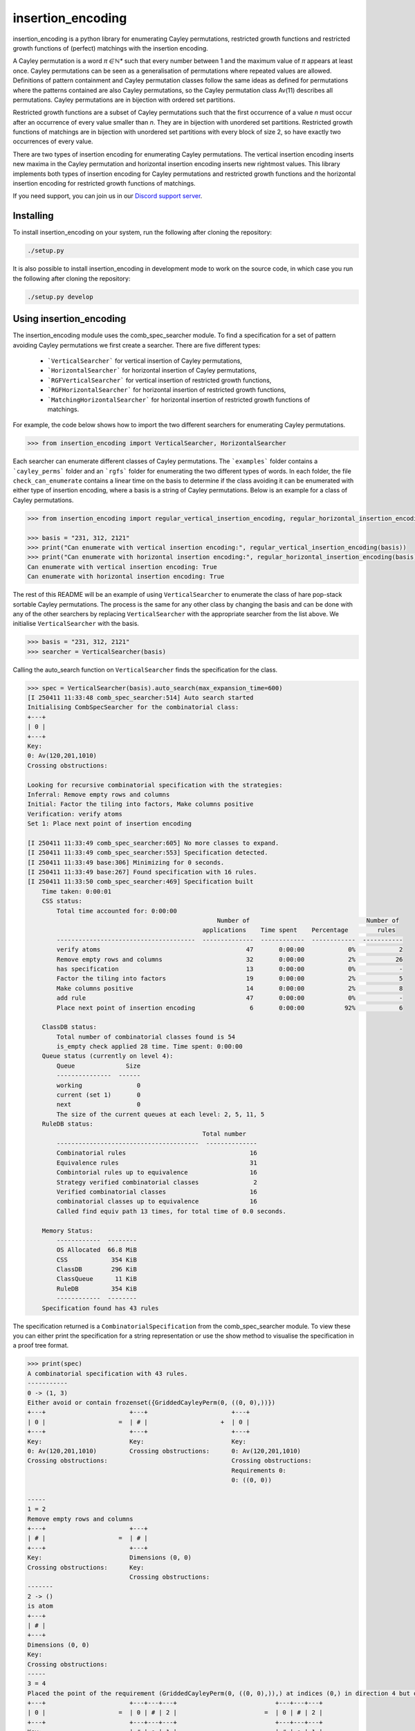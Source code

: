 ###############################
insertion_encoding
###############################

insertion_encoding is a python library for enumerating Cayley permutations, restricted growth functions and restricted growth functions of (perfect) matchings with the insertion encoding.

A Cayley permutation is a word `π ∈ ℕ*` such that every number between 1 and the maximum value of `π` appears at least once. Cayley permutations can be seen as a generalisation of permutations where repeated values are allowed. Definitions of pattern containment and Cayley permutation classes follow the same ideas as defined for permutations where the patterns contained are also Cayley permutations, so the Cayley permutation class Av(11) describes all permutations. Cayley permutations are in bijection with ordered set partitions.

Restricted growth functions are a subset of Cayley permutations such that the first occurrence of a value `n` must occur after an occurrence of every value smaller than `n`. They are in bijection with unordered set partitions. Restricted growth functions of matchings are in bijection with unordered set partitions with every block of size 2, so have exactly two occurrences of every value.

There are two types of insertion encoding for enumerating Cayley permutations. The vertical insertion encoding inserts new maxima in the Cayley permutation and horizontal insertion encoding inserts new rightmost values. This library implements both types of insertion encoding for Cayley permutations and restricted growth functions and the horizontal insertion encoding for restricted growth functions of matchings.
 
If you need support, you can join us in our `Discord support server`_.

.. _Discord support server: https://discord.gg/ngPZVT5

==========
Installing
==========

To install insertion_encoding on your system, run the following after cloning the repository:

.. code-block:: bash

    ./setup.py

It is also possible to install insertion_encoding in development mode to work on the
source code, in which case you run the following after cloning the repository:

.. code-block:: bash

    ./setup.py develop
    

========================
Using insertion_encoding
========================

The insertion_encoding module uses the comb_spec_searcher module. To find a specification for a set of pattern avoiding Cayley permutations we first create a searcher. There are five different types:

    - ```VerticalSearcher``` for vertical insertion of Cayley permutations,
    - ```HorizontalSearcher``` for horizontal insertion of Cayley permutations,
    - ```RGFVerticalSearcher``` for vertical insertion of restricted growth functions,
    - ```RGFHorizontalSearcher``` for horizontal insertion of restricted growth functions,
    - ```MatchingHorizontalSearcher``` for horizontal insertion of restricted growth functions of matchings.
For example, the code below shows how to import the two different searchers for enumerating Cayley permutations.

.. code-block:: python

    >>> from insertion_encoding import VerticalSearcher, HorizontalSearcher

Each searcher can enumerate different classes of Cayley permutations. The ```examples``` folder contains a ```cayley_perms``` folder and an ```rgfs``` folder for enumerating the two different types of words. In each folder, the file ``check_can_enumerate`` contains a linear time on the basis to determine if the class avoiding it can be enumerated with either type of insertion encoding, where a basis is a string of Cayley permutations. Below is an example for a class of Cayley permutations.

.. code-block:: python

    >>> from insertion_encoding import regular_vertical_insertion_encoding, regular_horizontal_insertion_encoding

    >>> basis = "231, 312, 2121"
    >>> print("Can enumerate with vertical insertion encoding:", regular_vertical_insertion_encoding(basis))
    >>> print("Can enumerate with horizontal insertion encoding:", regular_horizontal_insertion_encoding(basis))
    Can enumerate with vertical insertion encoding: True
    Can enumerate with horizontal insertion encoding: True

The rest of this README will be an example of using ``VerticalSearcher`` to enumerate the class of hare pop-stack sortable Cayley permutations. The process is the same for any other class by changing the basis and can be done with any of the other searchers by replacing ``VerticalSearcher`` with the appropriate searcher from the list above. 
We initialise ``VerticalSearcher`` with the basis. 

.. code-block:: python

    >>> basis = "231, 312, 2121"
    >>> searcher = VerticalSearcher(basis)

Calling the auto_search function on ``VerticalSearcher`` finds the specification for the class.

.. code-block:: python

    >>> spec = VerticalSearcher(basis).auto_search(max_expansion_time=600)
    [I 250411 11:33:48 comb_spec_searcher:514] Auto search started
    Initialising CombSpecSearcher for the combinatorial class:
    +---+
    | 0 |
    +---+
    Key:
    0: Av(120,201,1010)
    Crossing obstructions:

    Looking for recursive combinatorial specification with the strategies:
    Inferral: Remove empty rows and columns
    Initial: Factor the tiling into factors, Make columns positive
    Verification: verify atoms
    Set 1: Place next point of insertion encoding

    [I 250411 11:33:49 comb_spec_searcher:605] No more classes to expand.
    [I 250411 11:33:49 comb_spec_searcher:553] Specification detected.
    [I 250411 11:33:49 base:306] Minimizing for 0 seconds.
    [I 250411 11:33:49 base:267] Found specification with 16 rules.
    [I 250411 11:33:50 comb_spec_searcher:469] Specification built
        Time taken: 0:00:01
        CSS status:
            Total time accounted for: 0:00:00
                                                        Number of                                Number of
                                                    applications    Time spent    Percentage        rules
            --------------------------------------  --------------  ------------  ------------  -----------
            verify atoms                                        47       0:00:00            0%            2
            Remove empty rows and columns                       32       0:00:00            2%           26
            has specification                                   13       0:00:00            0%            -
            Factor the tiling into factors                      19       0:00:00            2%            5
            Make columns positive                               14       0:00:00            2%            8
            add rule                                            47       0:00:00            0%            -
            Place next point of insertion encoding               6       0:00:00           92%            6

        ClassDB status:
            Total number of combinatorial classes found is 54
            is_empty check applied 28 time. Time spent: 0:00:00
        Queue status (currently on level 4):
            Queue              Size
            ---------------  ------
            working               0
            current (set 1)       0
            next                  0
            The size of the current queues at each level: 2, 5, 11, 5
        RuleDB status:
                                                    Total number
            ---------------------------------------  --------------
            Combinatorial rules                                  16
            Equivalence rules                                    31
            Combintorial rules up to equivalence                 16
            Strategy verified combinatorial classes               2
            Verified combinatorial classes                       16
            combinatorial classes up to equivalence              16
            Called find equiv path 13 times, for total time of 0.0 seconds.

        Memory Status:
            ------------  --------
            OS Allocated  66.8 MiB
            CSS            354 KiB
            ClassDB        296 KiB
            ClassQueue      11 KiB
            RuleDB         354 KiB
            ------------  --------
        Specification found has 43 rules


The specification returned is a ``CombinatorialSpecification`` from the comb_spec_searcher module. To view these you can either print the   specification for a string representation or use the show method to visualise the specification in a proof tree format.

.. code-block:: python

    >>> print(spec)
    A combinatorial specification with 43 rules.
    -----------
    0 -> (1, 3)
    Either avoid or contain frozenset({GriddedCayleyPerm(0, ((0, 0),))})
    +---+                       +---+                       +---+
    | 0 |                    =  | # |                    +  | 0 |
    +---+                       +---+                       +---+
    Key:                        Key:                        Key:
    0: Av(120,201,1010)         Crossing obstructions:      0: Av(120,201,1010)
    Crossing obstructions:                                  Crossing obstructions:
                                                            Requirements 0:
                                                            0: ((0, 0))

    -----
    1 = 2
    Remove empty rows and columns
    +---+                       +---+
    | # |                    =  | # |
    +---+                       +---+
    Key:                        Dimensions (0, 0)
    Crossing obstructions:      Key:
                                Crossing obstructions:
    -------
    2 -> ()
    is atom
    +---+
    | # |
    +---+
    Dimensions (0, 0)
    Key:
    Crossing obstructions:
    -----
    3 = 4
    Placed the point of the requirement (GriddedCayleyPerm(0, ((0, 0),)),) at indices (0,) in direction 4 but only child and index 1 is non-empty, then Remove empty rows and columns
    +---+                       +---+---+---+                           +---+---+---+
    | 0 |                    =  | 0 | # | 2 |                        =  | 0 | # | 2 |
    +---+                       +---+---+---+                           +---+---+---+
    Key:                        | # | ● | 1 |                           | # | ● | 1 |
    0: Av(120,201,1010)         +---+---+---+                           +---+---+---+
    Crossing obstructions:      | # | # | # |                           Key:
    Requirements 0:             +---+---+---+                           0: Av(01)
    0: ((0, 0))                 Key:                                    1: Av(01,10)
                                0: Av(01)                               2: Av(120,201,1010)
                                1: Av(01,10)                            Crossing obstructions:
                                2: Av(120,201,1010)                     01: ((1, 0),(2, 0))
                                Crossing obstructions:                  10: ((0, 1),(2, 1))
                                01: ((1, 1),(2, 1))                     10: ((1, 0),(2, 0))
                                10: ((0, 2),(2, 2))                     110: ((0, 1),(2, 1),(2, 0))
                                10: ((1, 1),(2, 1))                     120: ((0, 1),(2, 1),(2, 0))
                                110: ((0, 2),(2, 2),(2, 1))             120: ((2, 1),(2, 1),(2, 0))
                                120: ((0, 2),(2, 2),(2, 1))             201: ((2, 1),(2, 0),(2, 1))
                                120: ((2, 2),(2, 2),(2, 1))             1010: ((2, 1),(2, 0),(2, 1),(2, 0))
                                201: ((2, 2),(2, 1),(2, 2))             Requirements 0:
                                1010: ((2, 2),(2, 1),(2, 2),(2, 1))     0: ((1, 0))
                                Requirements 0:
                                0: ((1, 1))

    ------------
    4 -> (5, 20)
    Factor the tiling into factors
    +---+---+---+                           +---+---+---+                           +---+---+---+
    | 0 | # | 2 |                        =  | 0 | # | 2 |                        x  | # | # | # |
    +---+---+---+                           +---+---+---+                           +---+---+---+
    | # | ● | 1 |                           | # | # | 1 |                           | # | ● | # |
    +---+---+---+                           +---+---+---+                           +---+---+---+
    Key:                                    Key:                                    Key:
    0: Av(01)                               0: Av(01)                               Crossing obstructions:
    1: Av(01,10)                            1: Av(01,10)                            Requirements 0:
    2: Av(120,201,1010)                     2: Av(120,201,1010)                     0: ((1, 0))
    Crossing obstructions:                  Crossing obstructions:
    01: ((1, 0),(2, 0))                     10: ((0, 1),(2, 1))
    10: ((0, 1),(2, 1))                     110: ((0, 1),(2, 1),(2, 0))
    10: ((1, 0),(2, 0))                     120: ((0, 1),(2, 1),(2, 0))
    110: ((0, 1),(2, 1),(2, 0))             120: ((2, 1),(2, 1),(2, 0))
    120: ((0, 1),(2, 1),(2, 0))             201: ((2, 1),(2, 0),(2, 1))
    120: ((2, 1),(2, 1),(2, 0))             1010: ((2, 1),(2, 0),(2, 1),(2, 0))
    201: ((2, 1),(2, 0),(2, 1))
    1010: ((2, 1),(2, 0),(2, 1),(2, 0))
    Requirements 0:
    0: ((1, 0))

    -----
    5 = 6
    Remove empty rows and columns
    +---+---+---+                           +---+---+
    | 0 | # | 2 |                        =  | 0 | 2 |
    +---+---+---+                           +---+---+
    | # | # | 1 |                           | # | 1 |
    +---+---+---+                           +---+---+
    Key:                                    Key:
    0: Av(01)                               0: Av(01)
    1: Av(01,10)                            1: Av(01,10)
    2: Av(120,201,1010)                     2: Av(120,201,1010)
    Crossing obstructions:                  Crossing obstructions:
    10: ((0, 1),(2, 1))                     10: ((0, 1),(1, 1))
    110: ((0, 1),(2, 1),(2, 0))             110: ((0, 1),(1, 1),(1, 0))
    120: ((0, 1),(2, 1),(2, 0))             120: ((0, 1),(1, 1),(1, 0))
    120: ((2, 1),(2, 1),(2, 0))             120: ((1, 1),(1, 1),(1, 0))
    201: ((2, 1),(2, 0),(2, 1))             201: ((1, 1),(1, 0),(1, 1))
    1010: ((2, 1),(2, 0),(2, 1),(2, 0))     1010: ((1, 1),(1, 0),(1, 1),(1, 0))

    ------------
    6 -> (7, 14)
    Either avoid or contain frozenset({GriddedCayleyPerm(0, ((0, 1),))})
    +---+---+                               +---+---+                               +---+---+
    | 0 | 2 |                            =  | # | 1 |                            +  | 0 | 2 |
    +---+---+                               +---+---+                               +---+---+
    | # | 1 |                               | # | 0 |                               | # | 1 |
    +---+---+                               +---+---+                               +---+---+
    Key:                                    Key:                                    Key:
    0: Av(01)                               0: Av(01,10)                            0: Av(01)
    1: Av(01,10)                            1: Av(120,201,1010)                     1: Av(01,10)
    2: Av(120,201,1010)                     Crossing obstructions:                  2: Av(120,201,1010)
    Crossing obstructions:                  120: ((1, 1),(1, 1),(1, 0))             Crossing obstructions:
    10: ((0, 1),(1, 1))                     201: ((1, 1),(1, 0),(1, 1))             10: ((0, 1),(1, 1))
    110: ((0, 1),(1, 1),(1, 0))             1010: ((1, 1),(1, 0),(1, 1),(1, 0))     110: ((0, 1),(1, 1),(1, 0))
    120: ((0, 1),(1, 1),(1, 0))                                                     120: ((0, 1),(1, 1),(1, 0))
    120: ((1, 1),(1, 1),(1, 0))                                                     120: ((1, 1),(1, 1),(1, 0))
    201: ((1, 1),(1, 0),(1, 1))                                                     201: ((1, 1),(1, 0),(1, 1))
    1010: ((1, 1),(1, 0),(1, 1),(1, 0))                                             1010: ((1, 1),(1, 0),(1, 1),(1, 0))
                                                                                    Requirements 0:
                                                                                    0: ((0, 1))

    -----
    7 = 8
    Remove empty rows and columns
    +---+---+                               +---+
    | # | 1 |                            =  | 1 |
    +---+---+                               +---+
    | # | 0 |                               | 0 |
    +---+---+                               +---+
    Key:                                    Key:
    0: Av(01,10)                            0: Av(01,10)
    1: Av(120,201,1010)                     1: Av(120,201,1010)
    Crossing obstructions:                  Crossing obstructions:
    120: ((1, 1),(1, 1),(1, 0))             120: ((0, 1),(0, 1),(0, 0))
    201: ((1, 1),(1, 0),(1, 1))             201: ((0, 1),(0, 0),(0, 1))
    1010: ((1, 1),(1, 0),(1, 1),(1, 0))     1010: ((0, 1),(0, 0),(0, 1),(0, 0))

    ------------
    8 -> (9, 10)
    Either avoid or contain frozenset({GriddedCayleyPerm(0, ((0, 1),)), GriddedCayleyPerm(0, ((0, 0),))})
    +---+                                   +---+                       +---+
    | 1 |                                =  | # |                    +  | 1 |
    +---+                                   +---+                       +---+
    | 0 |                                   | # |                       | 0 |
    +---+                                   +---+                       +---+
    Key:                                    Key:                        Key:
    0: Av(01,10)                            Crossing obstructions:      0: Av(01,10)
    1: Av(120,201,1010)                                                 1: Av(120,201,1010)
    Crossing obstructions:                                              Crossing obstructions:
    120: ((0, 1),(0, 1),(0, 0))                                         120: ((0, 1),(0, 1),(0, 0))
    201: ((0, 1),(0, 0),(0, 1))                                         201: ((0, 1),(0, 0),(0, 1))
    1010: ((0, 1),(0, 0),(0, 1),(0, 0))                                 1010: ((0, 1),(0, 0),(0, 1),(0, 0))
                                                                        Requirements 0:
                                                                        0: ((0, 0))
                                                                        0: ((0, 1))

    -----
    9 = 2
    Remove empty rows and columns
    +---+                       +---+
    | # |                    =  | # |
    +---+                       +---+
    | # |                       Dimensions (0, 0)
    +---+                       Key:
    Key:                        Crossing obstructions:
    Crossing obstructions:

    ------------------
    10 -> (11, 12, 13)
    Placed the point of the requirement (GriddedCayleyPerm(0, ((0, 1),)), GriddedCayleyPerm(0, ((0, 0),))) at indices (0, 0) in direction 4
    +---+                                   +---+                       +---+---+---+                           +---+---+---+
    | 1 |                                =  | ∅ |                    +  | 0 | # | 2 |                        +  | 0 | # | 2 |
    +---+                                   +---+                       +---+---+---+                           +---+---+---+
    | 0 |                                   | ∅ |                       | # | # | # |                           | # | ● | 1 |
    +---+                                   +---+                       +---+---+---+                           +---+---+---+
    Key:                                    Key:                        | # | ● | 1 |                           | # | # | # |
    0: Av(01,10)                            ∅: Av(ε)                    +---+---+---+                           +---+---+---+
    1: Av(120,201,1010)                     Crossing obstructions:      | # | # | # |                           | # | # | # |
    Crossing obstructions:                  Requirements 0:             +---+---+---+                           +---+---+---+
    120: ((0, 1),(0, 1),(0, 0))                                         Key:                                    Key:        
    201: ((0, 1),(0, 0),(0, 1))                                         0: Av(01)                               0: Av(01)   
    1010: ((0, 1),(0, 0),(0, 1),(0, 0))                                 1: Av(01,10)                            1: Av(01,10)
    Requirements 0:                                                     2: Av(120,201,1010)                     2: Av(120,201,1010)
    0: ((0, 0))                                                         Crossing obstructions:                  Crossing obstructions:
    0: ((0, 1))                                                         01: ((1, 1),(2, 1))                     01: ((1, 2),(2, 2))
                                                                        10: ((0, 3),(2, 3))                     10: ((0, 3),(2, 3))
                                                                        10: ((1, 1),(2, 1))                     10: ((1, 2),(2, 2))
                                                                        110: ((0, 3),(2, 3),(2, 1))             110: ((0, 3),(2, 3),(2, 2))
                                                                        120: ((0, 3),(2, 3),(2, 1))             120: ((0, 3),(2, 3),(2, 2))
                                                                        120: ((2, 3),(2, 3),(2, 1))             120: ((2, 3),(2, 3),(2, 2))
                                                                        201: ((2, 3),(2, 1),(2, 3))             201: ((2, 3),(2, 2),(2, 3))
                                                                        1010: ((2, 3),(2, 1),(2, 3),(2, 1))     1010: ((2, 3),(2, 2),(2, 3),(2, 2))
                                                                        Requirements 0:                         Requirements 0:
                                                                        0: ((1, 1))                             0: ((1, 2)) 
                                                                                                                            
    --------
    11 -> ()
    is empty
    +---+
    | ∅ |
    +---+
    | ∅ |
    +---+
    Key:
    ∅: Av(ε)
    Crossing obstructions:
    Requirements 0:

    ------
    12 = 4
    Remove empty rows and columns
    +---+---+---+                           +---+---+---+
    | 0 | # | 2 |                        =  | 0 | # | 2 |
    +---+---+---+                           +---+---+---+
    | # | # | # |                           | # | ● | 1 |
    +---+---+---+                           +---+---+---+
    | # | ● | 1 |                           Key:
    +---+---+---+                           0: Av(01)
    | # | # | # |                           1: Av(01,10)
    +---+---+---+                           2: Av(120,201,1010)
    Key:                                    Crossing obstructions:
    0: Av(01)                               01: ((1, 0),(2, 0))
    1: Av(01,10)                            10: ((0, 1),(2, 1))
    2: Av(120,201,1010)                     10: ((1, 0),(2, 0))
    Crossing obstructions:                  110: ((0, 1),(2, 1),(2, 0))
    01: ((1, 1),(2, 1))                     120: ((0, 1),(2, 1),(2, 0))
    10: ((0, 3),(2, 3))                     120: ((2, 1),(2, 1),(2, 0))
    10: ((1, 1),(2, 1))                     201: ((2, 1),(2, 0),(2, 1))
    110: ((0, 3),(2, 3),(2, 1))             1010: ((2, 1),(2, 0),(2, 1),(2, 0))
    120: ((0, 3),(2, 3),(2, 1))             Requirements 0:
    120: ((2, 3),(2, 3),(2, 1))             0: ((1, 0))
    201: ((2, 3),(2, 1),(2, 3))
    1010: ((2, 3),(2, 1),(2, 3),(2, 1))
    Requirements 0:
    0: ((1, 1))

    ------
    13 = 4
    Remove empty rows and columns
    +---+---+---+                           +---+---+---+
    | 0 | # | 2 |                        =  | 0 | # | 2 |
    +---+---+---+                           +---+---+---+
    | # | ● | 1 |                           | # | ● | 1 |
    +---+---+---+                           +---+---+---+
    | # | # | # |                           Key:
    +---+---+---+                           0: Av(01)
    | # | # | # |                           1: Av(01,10)
    +---+---+---+                           2: Av(120,201,1010)
    Key:                                    Crossing obstructions:
    0: Av(01)                               01: ((1, 0),(2, 0))
    1: Av(01,10)                            10: ((0, 1),(2, 1))
    2: Av(120,201,1010)                     10: ((1, 0),(2, 0))
    Crossing obstructions:                  110: ((0, 1),(2, 1),(2, 0))
    01: ((1, 2),(2, 2))                     120: ((0, 1),(2, 1),(2, 0))
    10: ((0, 3),(2, 3))                     120: ((2, 1),(2, 1),(2, 0))
    10: ((1, 2),(2, 2))                     201: ((2, 1),(2, 0),(2, 1))
    110: ((0, 3),(2, 3),(2, 2))             1010: ((2, 1),(2, 0),(2, 1),(2, 0))
    120: ((0, 3),(2, 3),(2, 2))             Requirements 0:
    120: ((2, 3),(2, 3),(2, 2))             0: ((1, 0))
    201: ((2, 3),(2, 2),(2, 3))
    1010: ((2, 3),(2, 2),(2, 3),(2, 2))
    Requirements 0:
    0: ((1, 2))

    --------------
    14 -> (15, 28)
    Either avoid or contain frozenset({GriddedCayleyPerm(0, ((1, 1),)), GriddedCayleyPerm(0, ((1, 0),))})
    +---+---+                               +---+---+                   +---+---+
    | 0 | 2 |                            =  | 0 | # |                +  | 0 | 2 |
    +---+---+                               +---+---+                   +---+---+
    | # | 1 |                               | # | # |                   | # | 1 |
    +---+---+                               +---+---+                   +---+---+
    Key:                                    Key:                        Key:
    0: Av(01)                               0: Av(01)                   0: Av(01)
    1: Av(01,10)                            Crossing obstructions:      1: Av(01,10)
    2: Av(120,201,1010)                     Requirements 0:             2: Av(120,201,1010)
    Crossing obstructions:                  0: ((0, 1))                 Crossing obstructions:
    10: ((0, 1),(1, 1))                                                 10: ((0, 1),(1, 1))
    110: ((0, 1),(1, 1),(1, 0))                                         110: ((0, 1),(1, 1),(1, 0))
    120: ((0, 1),(1, 1),(1, 0))                                         120: ((0, 1),(1, 1),(1, 0))
    120: ((1, 1),(1, 1),(1, 0))                                         120: ((1, 1),(1, 1),(1, 0))
    201: ((1, 1),(1, 0),(1, 1))                                         201: ((1, 1),(1, 0),(1, 1))
    1010: ((1, 1),(1, 0),(1, 1),(1, 0))                                 1010: ((1, 1),(1, 0),(1, 1),(1, 0))
    Requirements 0:                                                     Requirements 0:
    0: ((0, 1))                                                         0: ((0, 1))
                                                                        Requirements 1:
                                                                        0: ((1, 0))
                                                                        0: ((1, 1))

    -------
    15 = 16
    Remove empty rows and columns
    +---+---+                   +---+
    | 0 | # |                =  | 0 |
    +---+---+                   +---+
    | # | # |                   Key:
    +---+---+                   0: Av(01)
    Key:                        Crossing obstructions:
    0: Av(01)                   Requirements 0:
    Crossing obstructions:      0: ((0, 0))
    Requirements 0:
    0: ((0, 1))

    -----------
    16 -> (17,)
    Placed the point of the requirement (GriddedCayleyPerm(0, ((0, 0),)),) at indices (0,) in direction 4 but only child and index 1 is non-empty, then Remove empty rows and columns
    +---+                       +---+---+---+               +---+---+---+
    | 0 |                    =  | 0 | # | # |            =  | 0 | # | # |
    +---+                       +---+---+---+               +---+---+---+
    Key:                        | # | ● | 1 |               | # | ● | 1 |
    0: Av(01)                   +---+---+---+               +---+---+---+
    Crossing obstructions:      | # | # | # |               Key:
    Requirements 0:             +---+---+---+               0: Av(01)
    0: ((0, 0))                 Key:                        1: Av(01,10)
                                0: Av(01)                   Crossing obstructions:
                                1: Av(01,10)                01: ((1, 0),(2, 0))
                                Crossing obstructions:      10: ((1, 0),(2, 0))
                                01: ((1, 1),(2, 1))         Requirements 0:
                                10: ((1, 1),(2, 1))         0: ((1, 0))
                                Requirements 0:
                                0: ((1, 1))

    ------------------
    17 -> (18, 20, 22)
    Factor the tiling into factors
    +---+---+---+               +---+---+---+               +---+---+---+               +---+---+---+
    | 0 | # | # |            =  | 0 | # | # |            x  | # | # | # |            x  | # | # | # |
    +---+---+---+               +---+---+---+               +---+---+---+               +---+---+---+
    | # | ● | 1 |               | # | # | # |               | # | ● | # |               | # | # | 0 |
    +---+---+---+               +---+---+---+               +---+---+---+               +---+---+---+
    Key:                        Key:                        Key:                        Key:
    0: Av(01)                   0: Av(01)                   Crossing obstructions:      0: Av(01,10)
    1: Av(01,10)                Crossing obstructions:      Requirements 0:             Crossing obstructions:
    Crossing obstructions:                                  0: ((1, 0))
    01: ((1, 0),(2, 0))
    10: ((1, 0),(2, 0))
    Requirements 0:
    0: ((1, 0))

    -------
    18 = 19
    Remove empty rows and columns
    +---+---+---+               +---+
    | 0 | # | # |            =  | 0 |
    +---+---+---+               +---+
    | # | # | # |               Key:
    +---+---+---+               0: Av(01)
    Key:                        Crossing obstructions:
    0: Av(01)
    Crossing obstructions:

    -------------
    19 -> (1, 16)
    Either avoid or contain frozenset({GriddedCayleyPerm(0, ((0, 0),))})
    +---+                       +---+                       +---+
    | 0 |                    =  | # |                    +  | 0 |
    +---+                       +---+                       +---+
    Key:                        Key:                        Key:
    0: Av(01)                   Crossing obstructions:      0: Av(01)
    Crossing obstructions:                                  Crossing obstructions:
                                                            Requirements 0:
                                                            0: ((0, 0))

    -------
    20 = 21
    Remove empty rows and columns
    +---+---+---+               +---+
    | # | # | # |            =  | ● |
    +---+---+---+               +---+
    | # | ● | # |               Key:
    +---+---+---+               Crossing obstructions:
    Key:                        Requirements 0:
    Crossing obstructions:      0: ((0, 0))
    Requirements 0:
    0: ((1, 0))

    --------
    21 -> ()
    is atom
    +---+
    | ● |
    +---+
    Key:
    Crossing obstructions:
    Requirements 0:
    0: ((0, 0))

    -------
    22 = 23
    Remove empty rows and columns
    +---+---+---+               +---+
    | # | # | # |            =  | 0 |
    +---+---+---+               +---+
    | # | # | 0 |               Key:
    +---+---+---+               0: Av(01,10)
    Key:                        Crossing obstructions:
    0: Av(01,10)
    Crossing obstructions:

    -------------
    23 -> (1, 24)
    Either avoid or contain frozenset({GriddedCayleyPerm(0, ((0, 0),))})
    +---+                       +---+                       +---+
    | 0 |                    =  | # |                    +  | 0 |
    +---+                       +---+                       +---+
    Key:                        Key:                        Key:
    0: Av(01,10)                Crossing obstructions:      0: Av(01,10)
    Crossing obstructions:                                  Crossing obstructions:
                                                            Requirements 0:
                                                            0: ((0, 0))

    -------
    24 = 25
    Placed the point of the requirement (GriddedCayleyPerm(0, ((0, 0),)),) at indices (0,) in direction 4 but only child and index 1 is non-empty, then Remove empty rows and columns
    +---+                       +---+---+---+               +---+---+
    | 0 |                    =  | # | # | # |            =  | ● | 0 |
    +---+                       +---+---+---+               +---+---+
    Key:                        | # | ● | 0 |               Key:
    0: Av(01,10)                +---+---+---+               0: Av(01,10)
    Crossing obstructions:      | # | # | # |               Crossing obstructions:
    Requirements 0:             +---+---+---+               01: ((0, 0),(1, 0))
    0: ((0, 0))                 Key:                        10: ((0, 0),(1, 0))
                                0: Av(01,10)                Requirements 0:
                                Crossing obstructions:      0: ((0, 0))
                                01: ((1, 1),(2, 1))
                                10: ((1, 1),(2, 1))
                                Requirements 0:
                                0: ((1, 1))

    --------------
    25 -> (26, 27)
    Factor the tiling into factors
    +---+---+                   +---+---+                   +---+---+
    | ● | 0 |                =  | ● | # |                x  | # | 0 |
    +---+---+                   +---+---+                   +---+---+
    Key:                        Key:                        Key:
    0: Av(01,10)                Crossing obstructions:      0: Av(01,10)
    Crossing obstructions:      Requirements 0:             Crossing obstructions:
    01: ((0, 0),(1, 0))         0: ((0, 0))
    10: ((0, 0),(1, 0))
    Requirements 0:
    0: ((0, 0))

    -------
    26 = 21
    Remove empty rows and columns
    +---+---+                   +---+
    | ● | # |                =  | ● |
    +---+---+                   +---+
    Key:                        Key:
    Crossing obstructions:      Crossing obstructions:
    Requirements 0:             Requirements 0:
    0: ((0, 0))                 0: ((0, 0))

    -------
    27 = 23
    Remove empty rows and columns
    +---+---+                   +---+
    | # | 0 |                =  | 0 |
    +---+---+                   +---+
    Key:                        Key:
    0: Av(01,10)                0: Av(01,10)
    Crossing obstructions:      Crossing obstructions:

    ----------------------
    28 -> (29, 30, 38, 42)
    Placed the point of the requirement (GriddedCayleyPerm(0, ((0, 1),)), GriddedCayleyPerm(0, ((1, 0),)), GriddedCayleyPerm(0, ((1, 1),))) at indices (0, 0, 0) in direction 4
    +---+---+                               +---+---+                   +---+---+---+---+                       +---+---+---+---+                       +---+---+---+---+
    | 0 | 2 |                            =  | ∅ | ∅ |                +  | 0 | # | # | 2 |                    +  | 0 | 0 | # | 2 |                    +  | ∅ | ∅ | ∅ | ∅ |
    +---+---+                               +---+---+                   +---+---+---+---+                       +---+---+---+---+                       +---+---+---+---+
    | # | 1 |                               | ∅ | ∅ |                   | # | ● | 1 | 1 |                       | # | # | # | # |                       | ∅ | ∅ | ∅ | ∅ |
    +---+---+                               +---+---+                   +---+---+---+---+                       +---+---+---+---+                       +---+---+---+---+
    Key:                                    Key:                        | # | # | # | # |                       | # | # | ● | 1 |                       | ∅ | ∅ | ∅ | ∅ |
    0: Av(01)                               ∅: Av(ε)                    +---+---+---+---+                       +---+---+---+---+                       +---+---+---+---+
    1: Av(01,10)                            Crossing obstructions:      | # | # | # | # |                       | # | # | # | # |                       | ∅ | ∅ | ∅ | ∅ |
    2: Av(120,201,1010)                     Requirements 0:             +---+---+---+---+                       +---+---+---+---+                       +---+---+---+---+
    Crossing obstructions:                                              Key:                                    Key:                                    Key:
    10: ((0, 1),(1, 1))                                                 0: Av(01)                               0: Av(01)                               ∅: Av(ε)
    110: ((0, 1),(1, 1),(1, 0))                                         1: Av(01,10)                            1: Av(01,10)                            Crossing obstructions:
    120: ((0, 1),(1, 1),(1, 0))                                         2: Av(120,201,1010)                     2: Av(120,201,1010)                     Requirements 0:
    120: ((1, 1),(1, 1),(1, 0))                                         Crossing obstructions:                  Crossing obstructions:
    201: ((1, 1),(1, 0),(1, 1))                                         01: ((1, 2),(2, 2))                     00: ((0, 3),(1, 3))
    1010: ((1, 1),(1, 0),(1, 1),(1, 0))                                 01: ((1, 2),(3, 2))                     01: ((0, 3),(1, 3))
    Requirements 0:                                                     01: ((2, 2),(3, 2))                     01: ((2, 1),(3, 1))
    0: ((0, 1))                                                         10: ((0, 3),(3, 2))                     10: ((0, 3),(1, 3))
    Requirements 1:                                                     10: ((0, 3),(3, 3))                     10: ((0, 3),(3, 3))
    0: ((1, 0))                                                         10: ((1, 2),(2, 2))                     10: ((1, 3),(3, 3))
    0: ((1, 1))                                                         10: ((1, 2),(3, 2))                     10: ((2, 1),(3, 1))
                                                                        10: ((2, 2),(3, 2))                     110: ((0, 3),(3, 3),(3, 1))
                                                                        120: ((3, 3),(3, 3),(3, 2))             110: ((1, 3),(3, 3),(3, 1))
                                                                        201: ((3, 3),(3, 2),(3, 3))             120: ((0, 3),(3, 3),(3, 1))
                                                                        1010: ((3, 3),(3, 2),(3, 3),(3, 2))     120: ((1, 3),(3, 3),(3, 1))
                                                                        Requirements 0:                         120: ((3, 3),(3, 3),(3, 1))
                                                                        0: ((1, 2))                             201: ((3, 3),(3, 1),(3, 3))
                                                                        Requirements 1:                         1010: ((3, 3),(3, 1),(3, 3),(3, 1))
                                                                        0: ((3, 2))                             Requirements 0:
                                                                        0: ((3, 3))                             0: ((0, 3)) 
                                                                                                                Requirements 1:
                                                                                                                0: ((2, 1)) 
                                                                                                                            
    --------
    29 -> ()
    is empty
    +---+---+
    | ∅ | ∅ |
    +---+---+
    | ∅ | ∅ |
    +---+---+
    Key:
    ∅: Av(ε)
    Crossing obstructions:
    Requirements 0:

    -------
    30 = 31
    Remove empty rows and columns
    +---+---+---+---+                       +---+---+---+---+
    | 0 | # | # | 2 |                    =  | 0 | # | # | 2 |
    +---+---+---+---+                       +---+---+---+---+
    | # | ● | 1 | 1 |                       | # | ● | 1 | 1 |
    +---+---+---+---+                       +---+---+---+---+
    | # | # | # | # |                       Key:
    +---+---+---+---+                       0: Av(01)
    | # | # | # | # |                       1: Av(01,10)
    +---+---+---+---+                       2: Av(120,201,1010)
    Key:                                    Crossing obstructions:
    0: Av(01)                               01: ((1, 0),(2, 0))
    1: Av(01,10)                            01: ((1, 0),(3, 0))
    2: Av(120,201,1010)                     01: ((2, 0),(3, 0))
    Crossing obstructions:                  10: ((0, 1),(3, 0))
    01: ((1, 2),(2, 2))                     10: ((0, 1),(3, 1))
    01: ((1, 2),(3, 2))                     10: ((1, 0),(2, 0))
    01: ((2, 2),(3, 2))                     10: ((1, 0),(3, 0))
    10: ((0, 3),(3, 2))                     10: ((2, 0),(3, 0))
    10: ((0, 3),(3, 3))                     120: ((3, 1),(3, 1),(3, 0))
    10: ((1, 2),(2, 2))                     201: ((3, 1),(3, 0),(3, 1))
    10: ((1, 2),(3, 2))                     1010: ((3, 1),(3, 0),(3, 1),(3, 0))
    10: ((2, 2),(3, 2))                     Requirements 0:
    120: ((3, 3),(3, 3),(3, 2))             0: ((1, 0))
    201: ((3, 3),(3, 2),(3, 3))             Requirements 1:
    1010: ((3, 3),(3, 2),(3, 3),(3, 2))     0: ((3, 0))
    Requirements 0:                         0: ((3, 1))
    0: ((1, 2))
    Requirements 1:
    0: ((3, 2))
    0: ((3, 3))

    ------------------
    31 -> (32, 36, 37)
    Factor the tiling into factors
    +---+---+---+---+                       +---+---+---+---+                       +---+---+---+---+           +---+---+---+---+
    | 0 | # | # | 2 |                    =  | 0 | # | # | 2 |                    x  | # | # | # | # |        x  | # | # | # | # |
    +---+---+---+---+                       +---+---+---+---+                       +---+---+---+---+           +---+---+---+---+
    | # | ● | 1 | 1 |                       | # | # | # | 1 |                       | # | ● | # | # |           | # | # | 0 | # |
    +---+---+---+---+                       +---+---+---+---+                       +---+---+---+---+           +---+---+---+---+
    Key:                                    Key:                                    Key:                        Key:        
    0: Av(01)                               0: Av(01)                               Crossing obstructions:      0: Av(01,10)
    1: Av(01,10)                            1: Av(01,10)                            Requirements 0:             Crossing obstructions:
    2: Av(120,201,1010)                     2: Av(120,201,1010)                     0: ((1, 0))                             
    Crossing obstructions:                  Crossing obstructions:
    01: ((1, 0),(2, 0))                     10: ((0, 1),(3, 0))
    01: ((1, 0),(3, 0))                     10: ((0, 1),(3, 1))
    01: ((2, 0),(3, 0))                     120: ((3, 1),(3, 1),(3, 0))
    10: ((0, 1),(3, 0))                     201: ((3, 1),(3, 0),(3, 1))
    10: ((0, 1),(3, 1))                     1010: ((3, 1),(3, 0),(3, 1),(3, 0))
    10: ((1, 0),(2, 0))                     Requirements 0:
    10: ((1, 0),(3, 0))                     0: ((3, 0))
    10: ((2, 0),(3, 0))                     0: ((3, 1))
    120: ((3, 1),(3, 1),(3, 0))
    201: ((3, 1),(3, 0),(3, 1))
    1010: ((3, 1),(3, 0),(3, 1),(3, 0))
    Requirements 0:
    0: ((1, 0))
    Requirements 1:
    0: ((3, 0))
    0: ((3, 1))

    -------
    32 = 33
    Remove empty rows and columns
    +---+---+---+---+                       +---+---+
    | 0 | # | # | 2 |                    =  | 0 | 2 |
    +---+---+---+---+                       +---+---+
    | # | # | # | 1 |                       | # | 1 |
    +---+---+---+---+                       +---+---+
    Key:                                    Key:
    0: Av(01)                               0: Av(01)
    1: Av(01,10)                            1: Av(01,10)
    2: Av(120,201,1010)                     2: Av(120,201,1010)
    Crossing obstructions:                  Crossing obstructions:
    10: ((0, 1),(3, 0))                     10: ((0, 1),(1, 0))
    10: ((0, 1),(3, 1))                     10: ((0, 1),(1, 1))
    120: ((3, 1),(3, 1),(3, 0))             120: ((1, 1),(1, 1),(1, 0))
    201: ((3, 1),(3, 0),(3, 1))             201: ((1, 1),(1, 0),(1, 1))
    1010: ((3, 1),(3, 0),(3, 1),(3, 0))     1010: ((1, 1),(1, 0),(1, 1),(1, 0))
    Requirements 0:                         Requirements 0:
    0: ((3, 0))                             0: ((1, 0))
    0: ((3, 1))                             0: ((1, 1))

    --------------
    33 -> (34, 35)
    Either avoid or contain frozenset({GriddedCayleyPerm(0, ((0, 1),))})
    +---+---+                               +---+---+                               +---+---+
    | 0 | 2 |                            =  | # | 1 |                            +  | 0 | 1 |
    +---+---+                               +---+---+                               +---+---+
    | # | 1 |                               | # | 0 |                               | # | # |
    +---+---+                               +---+---+                               +---+---+
    Key:                                    Key:                                    Key:
    0: Av(01)                               0: Av(01,10)                            0: Av(01)
    1: Av(01,10)                            1: Av(120,201,1010)                     1: Av(120,201,1010)
    2: Av(120,201,1010)                     Crossing obstructions:                  Crossing obstructions:
    Crossing obstructions:                  120: ((1, 1),(1, 1),(1, 0))             10: ((0, 1),(1, 1))
    10: ((0, 1),(1, 0))                     201: ((1, 1),(1, 0),(1, 1))             Requirements 0:
    10: ((0, 1),(1, 1))                     1010: ((1, 1),(1, 0),(1, 1),(1, 0))     0: ((0, 1))
    120: ((1, 1),(1, 1),(1, 0))             Requirements 0:                         Requirements 1:
    201: ((1, 1),(1, 0),(1, 1))             0: ((1, 0))                             0: ((1, 1))
    1010: ((1, 1),(1, 0),(1, 1),(1, 0))     0: ((1, 1))
    Requirements 0:
    0: ((1, 0))
    0: ((1, 1))

    -------
    34 = 10
    Remove empty rows and columns
    +---+---+                               +---+
    | # | 1 |                            =  | 1 |
    +---+---+                               +---+
    | # | 0 |                               | 0 |
    +---+---+                               +---+
    Key:                                    Key:
    0: Av(01,10)                            0: Av(01,10)
    1: Av(120,201,1010)                     1: Av(120,201,1010)
    Crossing obstructions:                  Crossing obstructions:
    120: ((1, 1),(1, 1),(1, 0))             120: ((0, 1),(0, 1),(0, 0))
    201: ((1, 1),(1, 0),(1, 1))             201: ((0, 1),(0, 0),(0, 1))
    1010: ((1, 1),(1, 0),(1, 1),(1, 0))     1010: ((0, 1),(0, 0),(0, 1),(0, 0))
    Requirements 0:                         Requirements 0:
    0: ((1, 0))                             0: ((0, 0))
    0: ((1, 1))                             0: ((0, 1))

    -------
    35 = 31
    Remove empty rows and columns, then Placed the point of the requirement (GriddedCayleyPerm(0, ((1, 0),)), GriddedCayleyPerm(0, ((0, 0),))) at indices (0, 0) in direction 4 but only child and index 1 is non-empty, then Remove empty rows and columns
    +---+---+                   +---+---+                   +---+---+---+---+                       +---+---+---+---+       
    | 0 | 1 |                =  | 0 | 1 |                =  | 0 | # | # | 2 |                    =  | 0 | # | # | 2 |       
    +---+---+                   +---+---+                   +---+---+---+---+                       +---+---+---+---+       
    | # | # |                   Key:                        | # | ● | 1 | 1 |                       | # | ● | 1 | 1 |       
    +---+---+                   0: Av(01)                   +---+---+---+---+                       +---+---+---+---+       
    Key:                        1: Av(120,201,1010)         | # | # | # | # |                       Key:                    
    0: Av(01)                   Crossing obstructions:      +---+---+---+---+                       0: Av(01)               
    1: Av(120,201,1010)         10: ((0, 0),(1, 0))         Key:                                    1: Av(01,10)            
    Crossing obstructions:      Requirements 0:             0: Av(01)                               2: Av(120,201,1010)     
    10: ((0, 1),(1, 1))         0: ((0, 0))                 1: Av(01,10)                            Crossing obstructions:  
    Requirements 0:             Requirements 1:             2: Av(120,201,1010)                     01: ((1, 0),(2, 0))     
    0: ((0, 1))                 0: ((1, 0))                 Crossing obstructions:                  01: ((1, 0),(3, 0))     
    Requirements 1:                                         01: ((1, 1),(2, 1))                     01: ((2, 0),(3, 0))     
    0: ((1, 1))                                             01: ((1, 1),(3, 1))                     10: ((0, 1),(3, 0))     
                                                            01: ((2, 1),(3, 1))                     10: ((0, 1),(3, 1))     
                                                            10: ((0, 2),(3, 1))                     10: ((1, 0),(2, 0))     
                                                            10: ((0, 2),(3, 2))                     10: ((1, 0),(3, 0))     
                                                            10: ((1, 1),(2, 1))                     10: ((2, 0),(3, 0))     
                                                            10: ((1, 1),(3, 1))                     120: ((3, 1),(3, 1),(3, 0))
                                                            10: ((2, 1),(3, 1))                     201: ((3, 1),(3, 0),(3, 1))
                                                            120: ((3, 2),(3, 2),(3, 1))             1010: ((3, 1),(3, 0),(3, 1),(3, 0))
                                                            201: ((3, 2),(3, 1),(3, 2))             Requirements 0:         
                                                            1010: ((3, 2),(3, 1),(3, 2),(3, 1))     0: ((1, 0))             
                                                            Requirements 0:                         Requirements 1:         
                                                            0: ((1, 1))                             0: ((3, 0))             
                                                            Requirements 1:                         0: ((3, 1))             
                                                            0: ((3, 1))                                                     
                                                            0: ((3, 2))

    -------
    36 = 21
    Remove empty rows and columns
    +---+---+---+---+           +---+
    | # | # | # | # |        =  | ● |
    +---+---+---+---+           +---+
    | # | ● | # | # |           Key:
    +---+---+---+---+           Crossing obstructions:
    Key:                        Requirements 0:
    Crossing obstructions:      0: ((0, 0))
    Requirements 0:
    0: ((1, 0))

    -------
    37 = 23
    Remove empty rows and columns
    +---+---+---+---+           +---+
    | # | # | # | # |        =  | 0 |
    +---+---+---+---+           +---+
    | # | # | 0 | # |           Key:
    +---+---+---+---+           0: Av(01,10)
    Key:                        Crossing obstructions:
    0: Av(01,10)
    Crossing obstructions:

    -------
    38 = 39
    Remove empty rows and columns
    +---+---+---+---+                       +---+---+---+---+
    | 0 | 0 | # | 2 |                    =  | 0 | 0 | # | 2 |
    +---+---+---+---+                       +---+---+---+---+
    | # | # | # | # |                       | # | # | ● | 1 |
    +---+---+---+---+                       +---+---+---+---+
    | # | # | ● | 1 |                       Key:
    +---+---+---+---+                       0: Av(01)
    | # | # | # | # |                       1: Av(01,10)
    +---+---+---+---+                       2: Av(120,201,1010)
    Key:                                    Crossing obstructions:
    0: Av(01)                               00: ((0, 1),(1, 1))
    1: Av(01,10)                            01: ((0, 1),(1, 1))
    2: Av(120,201,1010)                     01: ((2, 0),(3, 0))
    Crossing obstructions:                  10: ((0, 1),(1, 1))
    00: ((0, 3),(1, 3))                     10: ((0, 1),(3, 1))
    01: ((0, 3),(1, 3))                     10: ((1, 1),(3, 1))
    01: ((2, 1),(3, 1))                     10: ((2, 0),(3, 0))
    10: ((0, 3),(1, 3))                     110: ((0, 1),(3, 1),(3, 0))
    10: ((0, 3),(3, 3))                     110: ((1, 1),(3, 1),(3, 0))
    10: ((1, 3),(3, 3))                     120: ((0, 1),(3, 1),(3, 0))
    10: ((2, 1),(3, 1))                     120: ((1, 1),(3, 1),(3, 0))
    110: ((0, 3),(3, 3),(3, 1))             120: ((3, 1),(3, 1),(3, 0))
    110: ((1, 3),(3, 3),(3, 1))             201: ((3, 1),(3, 0),(3, 1))
    120: ((0, 3),(3, 3),(3, 1))             1010: ((3, 1),(3, 0),(3, 1),(3, 0))
    120: ((1, 3),(3, 3),(3, 1))             Requirements 0:
    120: ((3, 3),(3, 3),(3, 1))             0: ((0, 1))
    201: ((3, 3),(3, 1),(3, 3))             Requirements 1:
    1010: ((3, 3),(3, 1),(3, 3),(3, 1))     0: ((2, 0))
    Requirements 0:
    0: ((0, 3))
    Requirements 1:
    0: ((2, 1))

    --------------
    39 -> (40, 41)
    Factor the tiling into factors
    +---+---+---+---+                       +---+---+---+---+                       +---+---+---+---+
    | 0 | 0 | # | 2 |                    =  | 0 | 0 | # | 2 |                    x  | # | # | # | # |
    +---+---+---+---+                       +---+---+---+---+                       +---+---+---+---+
    | # | # | ● | 1 |                       | # | # | # | 1 |                       | # | # | ● | # |
    +---+---+---+---+                       +---+---+---+---+                       +---+---+---+---+
    Key:                                    Key:                                    Key:
    0: Av(01)                               0: Av(01)                               Crossing obstructions:
    1: Av(01,10)                            1: Av(01,10)                            Requirements 0:
    2: Av(120,201,1010)                     2: Av(120,201,1010)                     0: ((2, 0))
    Crossing obstructions:                  Crossing obstructions:
    00: ((0, 1),(1, 1))                     00: ((0, 1),(1, 1))
    01: ((0, 1),(1, 1))                     01: ((0, 1),(1, 1))
    01: ((2, 0),(3, 0))                     10: ((0, 1),(1, 1))
    10: ((0, 1),(1, 1))                     10: ((0, 1),(3, 1))
    10: ((0, 1),(3, 1))                     10: ((1, 1),(3, 1))
    10: ((1, 1),(3, 1))                     110: ((0, 1),(3, 1),(3, 0))
    10: ((2, 0),(3, 0))                     110: ((1, 1),(3, 1),(3, 0))
    110: ((0, 1),(3, 1),(3, 0))             120: ((0, 1),(3, 1),(3, 0))
    110: ((1, 1),(3, 1),(3, 0))             120: ((1, 1),(3, 1),(3, 0))
    120: ((0, 1),(3, 1),(3, 0))             120: ((3, 1),(3, 1),(3, 0))
    120: ((1, 1),(3, 1),(3, 0))             201: ((3, 1),(3, 0),(3, 1))
    120: ((3, 1),(3, 1),(3, 0))             1010: ((3, 1),(3, 0),(3, 1),(3, 0))
    201: ((3, 1),(3, 0),(3, 1))             Requirements 0:
    1010: ((3, 1),(3, 0),(3, 1),(3, 0))     0: ((0, 1))
    Requirements 0:
    0: ((0, 1))
    Requirements 1:
    0: ((2, 0))

    -------
    40 = 14
    Remove empty rows and columns, then Either avoid or contain frozenset({GriddedCayleyPerm(0, ((1, 1),))}) but only child and index 0 is non-empty, then Remove empty rows and columns
    +---+---+---+---+                       +---+---+---+                           +---+---+---+                           +---+---+
    | 0 | 0 | # | 2 |                    =  | 0 | 0 | 2 |                        =  | 0 | # | 2 |                        =  | 0 | 2 |
    +---+---+---+---+                       +---+---+---+                           +---+---+---+                           +---+---+
    | # | # | # | 1 |                       | # | # | 1 |                           | # | # | 1 |                           | # | 1 |
    +---+---+---+---+                       +---+---+---+                           +---+---+---+                           +---+---+
    Key:                                    Key:                                    Key:                                    Key:
    0: Av(01)                               0: Av(01)                               0: Av(01)                               0: Av(01)
    1: Av(01,10)                            1: Av(01,10)                            1: Av(01,10)                            1: Av(01,10)
    2: Av(120,201,1010)                     2: Av(120,201,1010)                     2: Av(120,201,1010)                     2: Av(120,201,1010)
    Crossing obstructions:                  Crossing obstructions:                  Crossing obstructions:                  Crossing obstructions:
    00: ((0, 1),(1, 1))                     00: ((0, 1),(1, 1))                     10: ((0, 1),(2, 1))                     10: ((0, 1),(1, 1))
    01: ((0, 1),(1, 1))                     01: ((0, 1),(1, 1))                     110: ((0, 1),(2, 1),(2, 0))             110: ((0, 1),(1, 1),(1, 0))
    10: ((0, 1),(1, 1))                     10: ((0, 1),(1, 1))                     120: ((0, 1),(2, 1),(2, 0))             120: ((0, 1),(1, 1),(1, 0))
    10: ((0, 1),(3, 1))                     10: ((0, 1),(2, 1))                     120: ((2, 1),(2, 1),(2, 0))             120: ((1, 1),(1, 1),(1, 0))
    10: ((1, 1),(3, 1))                     10: ((1, 1),(2, 1))                     201: ((2, 1),(2, 0),(2, 1))             201: ((1, 1),(1, 0),(1, 1))
    110: ((0, 1),(3, 1),(3, 0))             110: ((0, 1),(2, 1),(2, 0))             1010: ((2, 1),(2, 0),(2, 1),(2, 0))     1010: ((1, 1),(1, 0),(1, 1),(1, 0))
    110: ((1, 1),(3, 1),(3, 0))             110: ((1, 1),(2, 1),(2, 0))             Requirements 0:                         Requirements 0:
    120: ((0, 1),(3, 1),(3, 0))             120: ((0, 1),(2, 1),(2, 0))             0: ((0, 1))                             0: ((0, 1))
    120: ((1, 1),(3, 1),(3, 0))             120: ((1, 1),(2, 1),(2, 0))                                                     
    120: ((3, 1),(3, 1),(3, 0))             120: ((2, 1),(2, 1),(2, 0))
    201: ((3, 1),(3, 0),(3, 1))             201: ((2, 1),(2, 0),(2, 1))
    1010: ((3, 1),(3, 0),(3, 1),(3, 0))     1010: ((2, 1),(2, 0),(2, 1),(2, 0))
    Requirements 0:                         Requirements 0:
    0: ((0, 1))                             0: ((0, 1))

    -------
    41 = 21
    Remove empty rows and columns
    +---+---+---+---+           +---+
    | # | # | # | # |        =  | ● |
    +---+---+---+---+           +---+
    | # | # | ● | # |           Key:
    +---+---+---+---+           Crossing obstructions:
    Key:                        Requirements 0:
    Crossing obstructions:      0: ((0, 0))
    Requirements 0:
    0: ((2, 0))

    --------
    42 -> ()
    is empty
    +---+---+---+---+
    | ∅ | ∅ | ∅ | ∅ |
    +---+---+---+---+
    | ∅ | ∅ | ∅ | ∅ |
    +---+---+---+---+
    | ∅ | ∅ | ∅ | ∅ |
    +---+---+---+---+
    | ∅ | ∅ | ∅ | ∅ |
    +---+---+---+---+
    Key:
    ∅: Av(ε)
    Crossing obstructions:
    Requirements 0:

        >>> spec.show()
    [I 250411 11:35:00 specification_drawer:543] Opening specification in browser
    [I 250411 11:35:04 specification_drawer:529] specification html file removed

Any method from ``CombinatorialSpecification`` can be used, but in particular the ``get_genf`` function finds the generating function and counts or the counts can be found using the specification as a recurrence up to length :math:`n` for any :math:`n`.

.. code-block:: python

        >>> spec.get_genf()
    [I 250411 11:36:55 specification:385] Computing initial conditions
    [I 250411 11:36:55 specification:359] Computing initial conditions
    [I 250411 11:36:55 specification:387] The system of 43 equations
        root_func := F_0:
        eqs := [
        F_0 = F_1 + F_3,
        F_1 = F_2,
        F_2 = 1,
        F_3 = F_4,
        F_4 = F_20*F_5,
        F_5 = F_6,
        F_6 = F_14 + F_7,
        F_7 = F_8,
        F_8 = F_10 + F_9,
        F_9 = F_2,
        F_10 = F_11 + F_12 + F_13,
        F_11 = 0,
        F_12 = F_4,
        F_13 = F_4,
        F_14 = F_15 + F_28,
        F_15 = F_16,
        F_16 = F_17,
        F_17 = F_18*F_20*F_22,
        F_18 = F_19,
        F_19 = F_1 + F_16,
        F_20 = F_21,
        F_21 = x,
        F_22 = F_23,
        F_23 = F_1 + F_24,
        F_24 = F_25,
        F_25 = F_26*F_27,
        F_26 = F_21,
        F_27 = F_23,
        F_28 = F_29 + F_30 + F_38 + F_42,
        F_29 = 0,
        F_30 = F_31,
        F_31 = F_32*F_36*F_37,
        F_32 = F_33,
        F_33 = F_34 + F_35,
        F_34 = F_10,
        F_35 = F_31,
        F_36 = F_21,
        F_37 = F_23,
        F_38 = F_39,
        F_39 = F_40*F_41,
        F_40 = F_14,
        F_41 = F_21,
        F_42 = 0
        ]:
        count := [1, 1, 3, 11, 41, 151, 553]:
    [I 250411 11:36:55 specification:388] Solving...
    [I 250411 11:36:58 specification:399] Checking initial conditions for: (2*x**3 - 4*x**2 + 4*x - 1)/(4*x**3 - 6*x**2 + 5*x - 1)
    >>> n = 10
    >>> print([spec.count_objects_of_size(i) for i in range(n)])
    [1, 1, 3, 11, 41, 151, 553, 2023, 7401, 27079]
